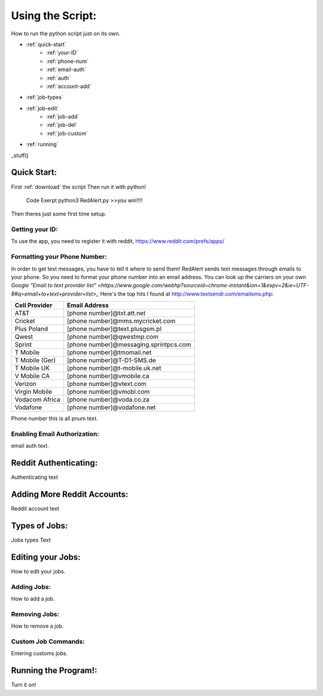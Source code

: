 Using the Script:
================

How to run the python script just on its own.

* :ref:`quick-start`
	* :ref:`your-ID`
	* :ref:`phone-num`
	* :ref:`email-auth`
	* :ref:`auth`
	* :ref:`account-add`
* :ref:`job-types`
* :ref:`job-edit`
	* :ref:`job-add`
	* :ref:`job-del`
	* :ref:`job-custom`
* :ref:`running`


_stuff()


.. _quick-start:

Quick Start:
------------

First :ref:`download` the script
Then run it with python!
	Code Exerpt
	python3 RedAlert.py
	>>you win!!!!

Then theres just some first time setup.

.. _your-ID:

Getting your ID:
^^^^^^^^^^^^^^^^
To use the app, you need to register it with reddit, https://www.reddit.com/prefs/apps/


.. _phone-num:

Formatting your Phone Number:
^^^^^^^^^^^^^^^^^^^^^^^^^^^^^
In order to get text messages, you have to tell it where to send them!
RedAlert sends text messages through emails to your phone. So you need to format your phone number into an email address. You can look up the carriers on your own `Google "Email to text provider list" <https://www.google.com/webhp?sourceid=chrome-instant&ion=1&espv=2&ie=UTF-8#q=email+to+text+provider+list>_`
Here's the top hits I found at http://www.textsendr.com/emailsms.php:

==============  ========================================
Cell Provider	Email Address
==============  ========================================
AT&T        	[phone number]@txt.att.net

Cricket			[phone number]@mms.mycricket.com
Plus Poland		[phone number]@text.plusgsm.pl
Qwest			[phone number]@qwestmp.com

Sprint			[phone number]@messaging.sprintpcs.com
T Mobile		[phone number]@tmomail.net
T Mobile (Ger)	[phone number]@T-D1-SMS.de
T Mobile UK		[phone number]@t-mobile.uk.net
V Mobile CA		[phone number]@vmobile.ca
Verizon			[phone number]@vtext.com
Virgin Mobile	[phone number]@vmobl.com
Vodacom Africa	[phone number]@voda.co.za
Vodafone		[phone number]@vodafone.net
==============  ========================================


Phone number
this is all pnum text.

.. _email-auth:

Enabling Email Authorization:
^^^^^^^^^^^^^^^^^^^^^^^^^^^^^

email auth text.


.. _auth:

Reddit Authenticating:
---------------

Authenticating text

.. _account-add:

Adding More Reddit Accounts:
----------------------------
Reddit account text


.. _job-types:

Types of Jobs:
--------------
Jobs types Text


.. _job-edit:

Editing your Jobs:
------------------
How to edit your jobs.

.. _job-add:

Adding Jobs:
^^^^^^^^^^^^
How to add a job.


.. _job-del:

Removing Jobs:
^^^^^^^^^^^^^^
How to remove a job.

.. _job-custom:

Custom Job Commands:
^^^^^^^^^^^^^^^^^^^^
Entering customs jobs.


.. _running:

Running the Program!:
---------------------
Turn it on!
